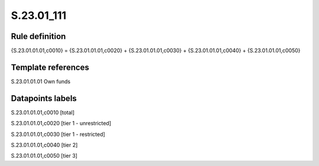 ===========
S.23.01_111
===========

Rule definition
---------------

{S.23.01.01.01,c0010} = {S.23.01.01.01,c0020} + {S.23.01.01.01,c0030} + {S.23.01.01.01,c0040} + {S.23.01.01.01,c0050}


Template references
-------------------

S.23.01.01.01 Own funds


Datapoints labels
-----------------

S.23.01.01.01,c0010 [total]

S.23.01.01.01,c0020 [tier 1 - unrestricted]

S.23.01.01.01,c0030 [tier 1 - restricted]

S.23.01.01.01,c0040 [tier 2]

S.23.01.01.01,c0050 [tier 3]



